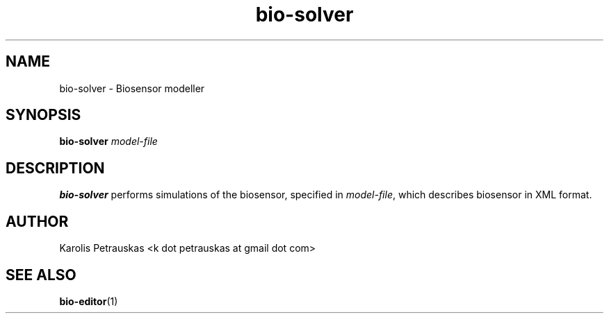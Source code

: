 .\" ============================================================================
.TH bio-solver 1 2008-11-02 "" "Biosensor modelling"
.SH NAME
bio-solver \- Biosensor modeller
.\" ============================================================================
.SH SYNOPSIS
.B bio-solver
.I model-file
.\" ============================================================================
.SH DESCRIPTION
.B bio-solver
performs simulations of the biosensor, specified in 
.IR model-file ,
which describes biosensor in XML format.
.\" ============================================================================
.SH AUTHOR
Karolis Petrauskas <k dot petrauskas at gmail dot com>
.\" ============================================================================
.SH "SEE ALSO"
.BR bio-editor (1)

